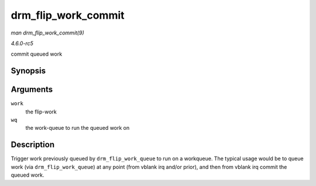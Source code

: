 .. -*- coding: utf-8; mode: rst -*-

.. _API-drm-flip-work-commit:

====================
drm_flip_work_commit
====================

*man drm_flip_work_commit(9)*

*4.6.0-rc5*

commit queued work


Synopsis
========

.. c:function:: void drm_flip_work_commit( struct drm_flip_work * work, struct workqueue_struct * wq )

Arguments
=========

``work``
    the flip-work

``wq``
    the work-queue to run the queued work on


Description
===========

Trigger work previously queued by ``drm_flip_work_queue`` to run on a
workqueue. The typical usage would be to queue work (via
``drm_flip_work_queue``) at any point (from vblank irq and/or prior),
and then from vblank irq commit the queued work.


.. ------------------------------------------------------------------------------
.. This file was automatically converted from DocBook-XML with the dbxml
.. library (https://github.com/return42/sphkerneldoc). The origin XML comes
.. from the linux kernel, refer to:
..
.. * https://github.com/torvalds/linux/tree/master/Documentation/DocBook
.. ------------------------------------------------------------------------------
